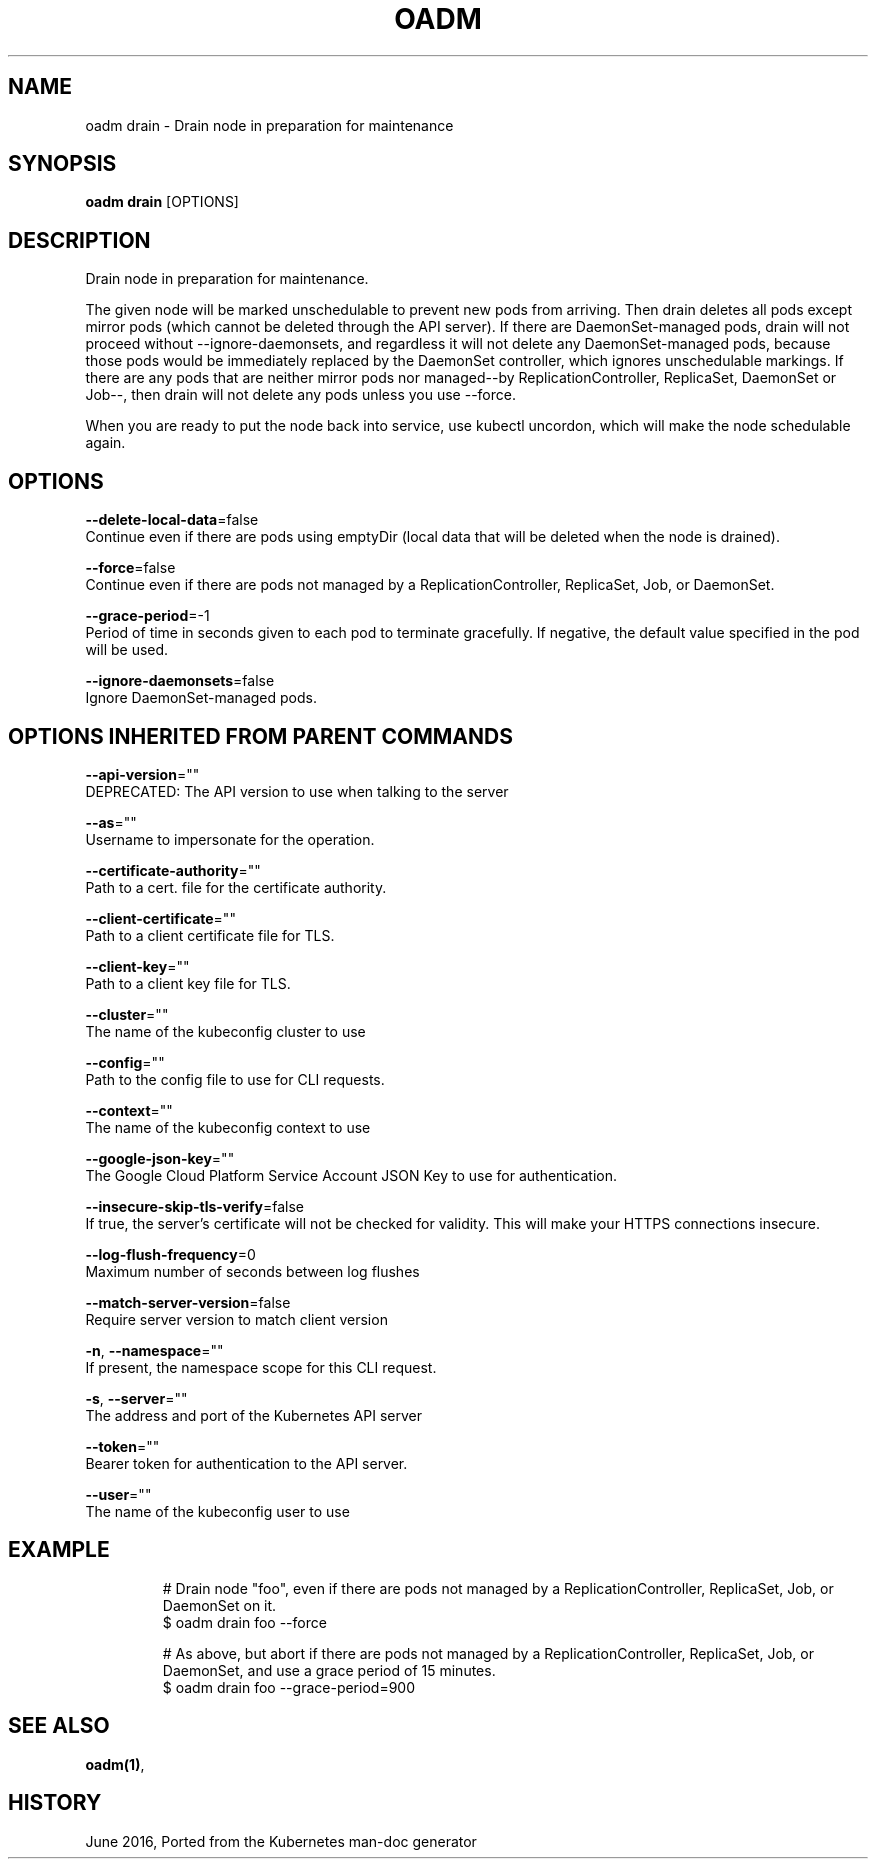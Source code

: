 .TH "OADM" "1" " Openshift CLI User Manuals" "Openshift" "June 2016"  ""


.SH NAME
.PP
oadm drain \- Drain node in preparation for maintenance


.SH SYNOPSIS
.PP
\fBoadm drain\fP [OPTIONS]


.SH DESCRIPTION
.PP
Drain node in preparation for maintenance.

.PP
The given node will be marked unschedulable to prevent new pods from arriving.
Then drain deletes all pods except mirror pods (which cannot be deleted through
the API server).  If there are DaemonSet\-managed pods, drain will not proceed
without \-\-ignore\-daemonsets, and regardless it will not delete any
DaemonSet\-managed pods, because those pods would be immediately replaced by the
DaemonSet controller, which ignores unschedulable markings.  If there are any
pods that are neither mirror pods nor managed\-\-by ReplicationController,
ReplicaSet, DaemonSet or Job\-\-, then drain will not delete any pods unless you
use \-\-force.

.PP
When you are ready to put the node back into service, use kubectl uncordon, which
will make the node schedulable again.


.SH OPTIONS
.PP
\fB\-\-delete\-local\-data\fP=false
    Continue even if there are pods using emptyDir (local data that will be deleted when the node is drained).

.PP
\fB\-\-force\fP=false
    Continue even if there are pods not managed by a ReplicationController, ReplicaSet, Job, or DaemonSet.

.PP
\fB\-\-grace\-period\fP=\-1
    Period of time in seconds given to each pod to terminate gracefully. If negative, the default value specified in the pod will be used.

.PP
\fB\-\-ignore\-daemonsets\fP=false
    Ignore DaemonSet\-managed pods.


.SH OPTIONS INHERITED FROM PARENT COMMANDS
.PP
\fB\-\-api\-version\fP=""
    DEPRECATED: The API version to use when talking to the server

.PP
\fB\-\-as\fP=""
    Username to impersonate for the operation.

.PP
\fB\-\-certificate\-authority\fP=""
    Path to a cert. file for the certificate authority.

.PP
\fB\-\-client\-certificate\fP=""
    Path to a client certificate file for TLS.

.PP
\fB\-\-client\-key\fP=""
    Path to a client key file for TLS.

.PP
\fB\-\-cluster\fP=""
    The name of the kubeconfig cluster to use

.PP
\fB\-\-config\fP=""
    Path to the config file to use for CLI requests.

.PP
\fB\-\-context\fP=""
    The name of the kubeconfig context to use

.PP
\fB\-\-google\-json\-key\fP=""
    The Google Cloud Platform Service Account JSON Key to use for authentication.

.PP
\fB\-\-insecure\-skip\-tls\-verify\fP=false
    If true, the server's certificate will not be checked for validity. This will make your HTTPS connections insecure.

.PP
\fB\-\-log\-flush\-frequency\fP=0
    Maximum number of seconds between log flushes

.PP
\fB\-\-match\-server\-version\fP=false
    Require server version to match client version

.PP
\fB\-n\fP, \fB\-\-namespace\fP=""
    If present, the namespace scope for this CLI request.

.PP
\fB\-s\fP, \fB\-\-server\fP=""
    The address and port of the Kubernetes API server

.PP
\fB\-\-token\fP=""
    Bearer token for authentication to the API server.

.PP
\fB\-\-user\fP=""
    The name of the kubeconfig user to use


.SH EXAMPLE
.PP
.RS

.nf
# Drain node "foo", even if there are pods not managed by a ReplicationController, ReplicaSet, Job, or DaemonSet on it.
$ oadm drain foo \-\-force

# As above, but abort if there are pods not managed by a ReplicationController, ReplicaSet, Job, or DaemonSet, and use a grace period of 15 minutes.
$ oadm drain foo \-\-grace\-period=900


.fi
.RE


.SH SEE ALSO
.PP
\fBoadm(1)\fP,


.SH HISTORY
.PP
June 2016, Ported from the Kubernetes man\-doc generator
